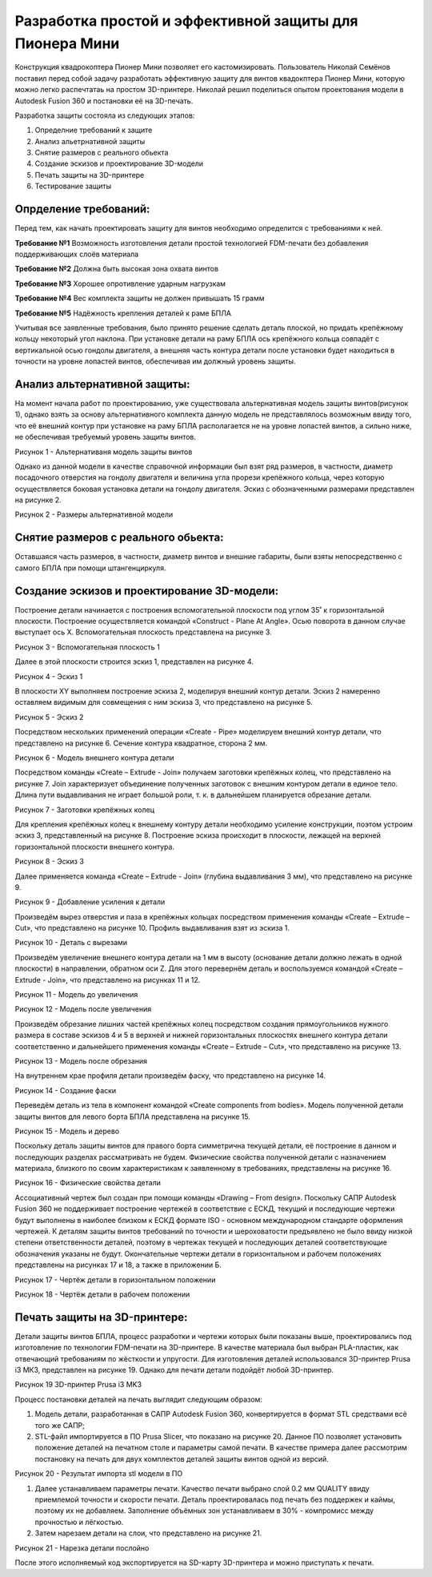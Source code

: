 Разработка простой и эффективной защиты для Пионера Мини
========================================================

Конструкция квадрокоптера Пионер Мини позволяет его кастомизировать.
Пользователь Николай Семёнов поставил перед собой задачу разработать эффективную защиту для винтов квадокптера Пионер Мини, которую можно легко распечтатаь на простом 3D-принтере.
Николай решил поделиться опытом проектования модели в Autodesk Fusion 360 и постановки её на 3D-печать.

Разработка защиты состояла из следующих этапов:

#. Определние требований к защите

#. Анализ альетрнативной защиты

#. Снятие размеров с реального обьекта

#. Cоздание эскизов и проектирование 3D-модели

#. Печать защиты на 3D-принтере

#. Тестирование защиты

Опрделение требований:
----------------------

Перед тем, как начать проектировать защиту для винтов необходимо определится с требованиями к ней.

**Требование №1** Возможность изготовления детали простой технологией FDM-печати без добавления поддерживающих слоёв материала

**Требование №2** Должна быть высокая зона охвата винтов

**Требование №3** Хорошее опротивление ударным нагрузкам

**Требование №4** Вес комплекта защиты не должен привышать 15 грамм

**Требование №5** Надёжность крепления деталей к раме БПЛА

Учитывая все заявленные требования, было принято решение сделать деталь плоской, но придать крепёжному кольцу некоторый угол наклона. При установке детали на раму БПЛА ось крепёжного кольца совпадёт с вертикальной осью гондолы двигателя, а внешняя часть контура детали после установки будет находиться в точности на уровне лопастей винтов, обеспечивая им должный уровень защиты.

Анализ альтернативной защиты:
-----------------------------

На момент начала работ по проектированию, уже существовала альтернативная модель защиты винтов(рисунок 1), однако взять за основу альтернативного комплекта данную модель не представлялось возможным ввиду того, что её внешний контур при установке на раму БПЛА располагается не на уровне лопастей винтов, а сильно ниже, не обеспечивая требуемый уровень защиты винтов.

|image0|

Рисунок 1 - Альтернативаня модель защиты винтов

Однако из данной модели в качестве справочной информации был взят ряд размеров, в частности, диаметр посадочного отверстия на гондолу двигателя и величина угла прорези крепёжного кольца, через которую осуществляется боковая установка детали на гондолу двигателя. Эскиз с обозначенными размерами представлен на рисунке 2.

|image1|

Рисунок 2 - Размеры альтернативной модели

Снятие размеров с реального обьекта:
------------------------------------

Оставшаяся часть размеров, в частности, диаметр винтов и внешние габариты, были взяты непосредственно с самого БПЛА при помощи штангенциркуля.

Cоздание эскизов и проектирование 3D-модели:
--------------------------------------------

Построение детали начинается с построения вспомогательной плоскости под углом 35˚ к горизонтальной плоскости. Построение осуществляется командой «Construct - Plane At Angle». Осью поворота в данном случае выступает ось Х. Вспомогательная плоскость представлена на рисунке 3.

|image2|

Рисунок 3 - Вспомогательная плоскость 1

Далее в этой плоскости строится эскиз 1, представлен на рисунке 4.

|image3|

Рисунок 4 - Эскиз 1

В плоскости XY выполняем построение эскиза 2, моделируя внешний контур детали. Эскиз 2 намеренно оставляем видимым для совмещения с ним эскиза 3, что представлено на рисунке 5.

|image4|

Рисунок 5 - Эскиз 2

Посредством нескольких применений операции «Create - Pipe» моделируем внешний контур детали, что представлено на рисунке 6. Сечение контура квадратное, сторона 2 мм.

|image5|

Рисунок 6 - Модель внешнего контура детали

Посредством команды «Create – Extrude - Join» получаем заготовки крепёжных колец, что представлено на рисунке 7. Join характеризует объединение полученных заготовок с внешним контуром детали в единое тело. Длина пути выдавливания не играет большой роли, т. к. в дальнейшем планируется обрезание детали.

|image6|

Рисунок 7 - Заготовки крепёжных колец

Для крепления крепёжных колец к внешнему контуру детали необходимо усиление конструкции, поэтом устроим эскиз 3, представленный на рисунке 8. Построение эскиза происходит в плоскости, лежащей на верхней горизонтальной плоскости внешнего контура.


|image7|

Рисунок 8 - Эскиз 3

Далее применяется команда «Create – Extrude - Join» (глубина выдавливания 3 мм), что представлено на рисунке 9.

|image8|

Рисунок 9 - Добавление усиления к детали

Произведём вырез отверстия и паза в крепёжных кольцах посредством применения команды «Create – Extrude – Cut», что представлено на рисунке 10.
Профиль выдавливания взят из эскиза 1.

|image9|

Рисунок 10 - Деталь с вырезами

Произведём увеличение внешнего контура детали на 1 мм в высоту (основание детали должно лежать в одной плоскости) в направлении, обратном оси Z. Для этого перевернём деталь и воспользуемся командой «Create – Extrude - Join», что представлено на рисунках 11 и 12.

|image10|

Рисунок 11 - Модель до увеличения

|image11|

Рисунок 12 - Модель после увеличения

Произведём обрезание лишних частей крепёжных колец посредством создания прямоугольников нужного размера в составе эскизов 4 и 5 в верхней и нижней горизонтальных плоскостях внешнего контура детали соответственно и дальнейшего применения команды «Create – Extrude – Cut», что представлено на рисунке 13.

|image12|

Рисунок 13 - Модель после обрезания

На внутреннем крае профиля детали произведём фаску, что представлено на рисунке 14.

|image13|

Рисунок 14 - Создание фаски

Переведём деталь из тела в компонент командой «Create components from bodies». Модель полученной детали защиты винтов для левого борта БПЛА представлена на рисунке 15.

|image14|

Рисунок 15 - Модель и дерево

Поскольку деталь защиты винтов для правого борта симметрична текущей детали, её построение в данном и последующих разделах рассматривать не будем.
Физические свойства полученной детали с назначением материала, близкого по своим характеристикам к заявленному в требованиях, представлены на рисунке 16.

|image15|

Рисунок 16 - Физические свойства детали

Ассоциативный чертеж был создан при помощи команды «Drawing – From design». Поскольку САПР Autodesk Fusion 360 не поддерживает построение чертежей в соответствие с ЕСКД, текущий и последующие чертежи будут выполнены в наиболее близком к ЕСКД формате ISO - основном международном стандарте оформления чертежей. 
К деталям защиты винтов требований по точности и шероховатости предъявлено не было ввиду низкой степени ответственности деталей, поэтому в чертежах текущей и последующих деталей соответствующие обозначения указаны не будут. Окончательные чертежи детали в горизонтальном и рабочем положениях представлены на рисунках 17 и 18, а также в приложении Б.

|image16|

Рисунок 17 - Чертёж детали в горизонтальном положении

|image17|

Рисунок 18 - Чертёж детали в рабочем положении

Печать защиты на 3D-принтере:
-----------------------------

Детали защиты винтов БПЛА, процесс разработки и чертежи которых были 
показаны выше, проектировались под изготовление по технологии FDM-печати на 3D-принтере. В качестве материала был выбран 
PLA-пластик, как отвечающий требованиям по жёсткости и упругости. 
Для изготовления деталей использовался 3D-принтер Prusa i3 МК3, представлен на рисунке 19. Однако для печати детали подойдёт любой 3D-принтер.

|image70|

Рисунок 19  3D-принтер Prusa i3 MK3

Процесс постановки деталей на печать выглядит следующим образом:

#) Модель детали, разработанная в САПР Autodesk Fusion 360, конвертируется в формат STL средствами всё того же САПР;

#) STL-файл импортируется в ПО Prusa Slicer, что показано на рисунке 20. Данное ПО позволяет установить положение деталей на печатном столе и параметры самой печати. В качестве примера далее рассмотрим постановку на печать для двух комплектов деталей защиты винтов одной из версий.

|image71|

Рисунок 20 - Результат импорта stl модели в ПО

#) Далее устанавливаем параметры печати. Качество печати выбрано слой 0.2 мм QUALITY ввиду приемлемой точности и скорости печати. Деталь проектировалась под печать без поддержек и каймы, поэтому их не добавляем. Заполнение объёмных зон устанавливаем в 30% - компромисс между прочностью и лёгкостью.

#) Затем нарезаем детали на слои, что представлено на рисунке 21.

|image72|

Рисунок 21 - Нарезка детали послойно

После этого исполняемый код экспортируется на SD-карту 3D-принтера и можно приступать к печати.






.. |image0| image:: media/image0.jpg
   :width: 2in
   :height: 2in
.. |image1| image:: media/image1.jpg
   :width: 2in
   :height: 2in
.. |image2| image:: media/image2.jpg
   :width: 2in
   :height: 2in
.. |image3| image:: media/image3.jpg
   :width: 2in
   :height: 2in
.. |image4| image:: media/image4.jpg
   :width: 2in
   :height: 2in
.. |image5| image:: media/image5.jpg
   :width: 2in
   :height: 2in
.. |image6| image:: media/image6.jpg
   :width: 2in
   :height: 2in
.. |image7| image:: media/image7.jpg
   :width: 2in
   :height: 2in
.. |image8| image:: media/image8.jpg
   :width: 2in
   :height: 2in
.. |image9| image:: media/image9.jpg
   :width: 2in
   :height: 2in
.. |image10| image:: media/image10.jpg
   :width: 2in
   :height: 2in
.. |image11| image:: media/image11.jpg
   :width: 2in
   :height: 2in
.. |image12| image:: media/image12.jpg
   :width: 2in
   :height: 2in
.. |image13| image:: media/image13.jpg
   :width: 2in
   :height: 2in
.. |image14| image:: media/image14.jpg
   :width: 2in
   :height: 2in
.. |image15| image:: media/image15.jpg
   :width: 2in
   :height: 2in
.. |image16| image:: media/image16.jpg
   :width: 2in
   :height: 2in
.. |image17| image:: media/image17.jpg
   :width: 2in
   :height: 2in
.. |image18| image:: media/image18.jpg
   :width: 2in
   :height: 2in
.. |image19| image:: media/image19.jpg
   :width: 2in
   :height: 2in
.. |image20| image:: media/image20.jpg
   :width: 2in
   :height: 2in
.. |image21| image:: media/image21.jpg
   :width: 2in
   :height: 2in
.. |image22| image:: media/image22.jpg
   :width: 2in
   :height: 2in
.. |image23| image:: media/image23.jpg
   :width: 2in
   :height: 2in
.. |image70| image:: media/image70.jpg
   :width: 2in
   :height: 2in
.. |image71| image:: media/image71.jpg
   :width: 2in
   :height: 2in
.. |image72| image:: media/image72.jpg
   :width: 2in
   :height: 2in
.. |image73| image:: media/image73.jpg
   :width: 2in
   :height: 2in
.. |image74| image:: media/image74.jpg
   :width: 2in
   :height: 2in

